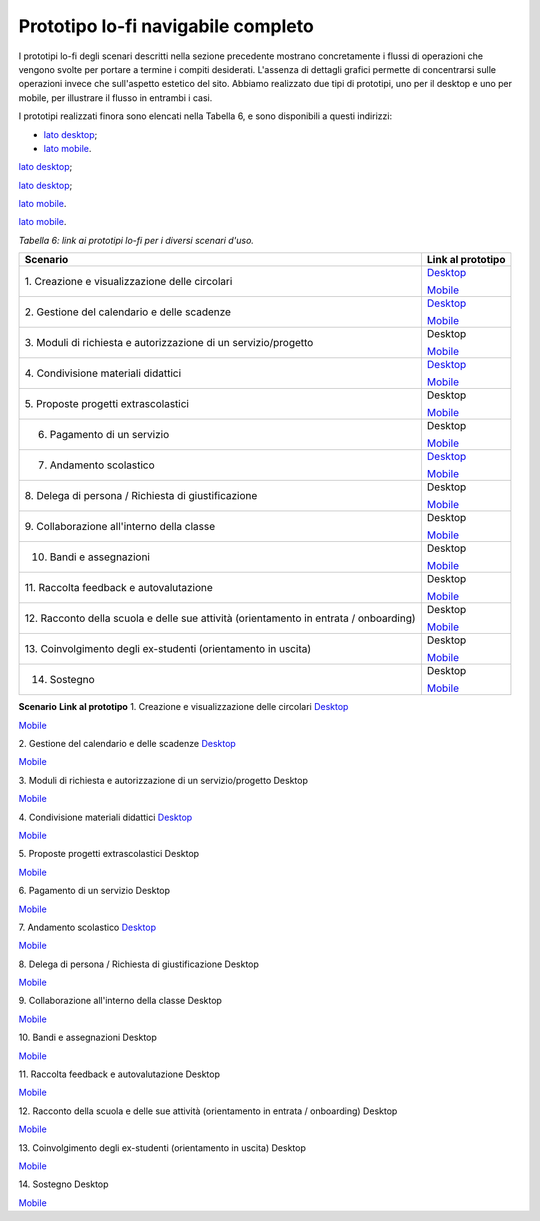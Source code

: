 .. _prototipo-lo-fi-navigabile-completo:

Prototipo lo-fi navigabile completo
===================================

I prototipi lo-fi degli scenari descritti nella sezione precedente
mostrano concretamente i flussi di operazioni che vengono svolte per
portare a termine i compiti desiderati. L'assenza di dettagli grafici
permette di concentrarsi sulle operazioni invece che sull'aspetto
estetico del sito. Abbiamo realizzato due tipi di prototipi, uno per il
desktop e uno per mobile, per illustrare il flusso in entrambi i casi.

I prototipi realizzati finora sono elencati nella Tabella 6, e sono
disponibili a questi indirizzi:

-  `lato
   desktop <https://projects.invisionapp.com/share/KPL5VAUR2DV#/screens>`__;

-  `lato
   mobile <https://projects.invisionapp.com/share/2BN05NVHDXK#/screens>`__.

`lato
desktop <https://projects.invisionapp.com/share/KPL5VAUR2DV#/screens>`__;

`lato
desktop <https://projects.invisionapp.com/share/KPL5VAUR2DV#/screens>`__;

`lato
mobile <https://projects.invisionapp.com/share/2BN05NVHDXK#/screens>`__.

`lato
mobile <https://projects.invisionapp.com/share/2BN05NVHDXK#/screens>`__.

*Tabella 6: link ai prototipi lo-fi per i diversi scenari d'uso.*

+-----------------------------------+-----------------------------------+
| **Scenario**                      | **Link al prototipo**             |
+===================================+===================================+
| 1. Creazione e visualizzazione    | `Desktop <https://projects.invisi |
| delle circolari                   | onapp.com/share/KPL5VAUR2DV#/scre |
|                                   | ens/308557225>`__                 |
|                                   |                                   |
|                                   | `Mobile <https://projects.invisio |
|                                   | napp.com/share/2BN05NVHDXK#/scree |
|                                   | ns/308300338>`__                  |
+-----------------------------------+-----------------------------------+
| 2. Gestione del calendario e      | `Desktop <https://projects.invisi |
| delle scadenze                    | onapp.com/share/KPL5VAUR2DV#/scre |
|                                   | ens/309369121>`__                 |
|                                   |                                   |
|                                   | `Mobile <https://projects.invisio |
|                                   | napp.com/share/2BN05NVHDXK#/scree |
|                                   | ns/308953023>`__                  |
+-----------------------------------+-----------------------------------+
| 3. Moduli di richiesta e          | Desktop                           |
| autorizzazione di un              |                                   |
| servizio/progetto                 | `Mobile <https://projects.invisio |
|                                   | napp.com/share/2BN05NVHDXK#/scree |
|                                   | ns/309117022>`__                  |
+-----------------------------------+-----------------------------------+
| 4. Condivisione materiali         | `Desktop <https://projects.invisi |
| didattici                         | onapp.com/share/KPL5VAUR2DV#/scre |
|                                   | ens/312226145>`__                 |
|                                   |                                   |
|                                   | `Mobile <https://projects.invisio |
|                                   | napp.com/share/2BN05NVHDXK#/scree |
|                                   | ns/308908476>`__                  |
+-----------------------------------+-----------------------------------+
| 5. Proposte progetti              | Desktop                           |
| extrascolastici                   |                                   |
|                                   | `Mobile <https://projects.invisio |
|                                   | napp.com/share/2BN05NVHDXK#/scree |
|                                   | ns/310945694>`__                  |
+-----------------------------------+-----------------------------------+
| 6. Pagamento di un servizio       | Desktop                           |
|                                   |                                   |
|                                   | `Mobile <https://projects.invisio |
|                                   | napp.com/share/2BN05NVHDXK#/scree |
|                                   | ns/308654022>`__                  |
+-----------------------------------+-----------------------------------+
| 7. Andamento scolastico           | `Desktop <https://projects.invisi |
|                                   | onapp.com/share/KPL5VAUR2DV#/scre |
|                                   | ens/311977973>`__                 |
|                                   |                                   |
|                                   | `Mobile <https://projects.invisio |
|                                   | napp.com/share/2BN05NVHDXK#/scree |
|                                   | ns/309176883>`__                  |
+-----------------------------------+-----------------------------------+
| 8. Delega di persona / Richiesta  | Desktop                           |
| di giustificazione                |                                   |
|                                   | `Mobile <https://projects.invisio |
|                                   | napp.com/share/2BN05NVHDXK#/scree |
|                                   | ns/309642454>`__                  |
+-----------------------------------+-----------------------------------+
| 9. Collaborazione all'interno     | Desktop                           |
| della classe                      |                                   |
|                                   | `Mobile <https://projects.invisio |
|                                   | napp.com/share/2BN05NVHDXK#/scree |
|                                   | ns/311538877>`__                  |
+-----------------------------------+-----------------------------------+
| 10. Bandi e assegnazioni          | Desktop                           |
|                                   |                                   |
|                                   | `Mobile <https://projects.invisio |
|                                   | napp.com/share/2BN05NVHDXK#/scree |
|                                   | ns/310710606>`__                  |
+-----------------------------------+-----------------------------------+
| 11. Raccolta feedback e           | Desktop                           |
| autovalutazione                   |                                   |
|                                   | `Mobile <https://projects.invisio |
|                                   | napp.com/share/2BN05NVHDXK#/scree |
|                                   | ns/309706193>`__                  |
+-----------------------------------+-----------------------------------+
| 12. Racconto della scuola e delle | Desktop                           |
| sue attività (orientamento in     |                                   |
| entrata / onboarding)             | `Mobile <https://projects.invisio |
|                                   | napp.com/share/2BN05NVHDXK#/scree |
|                                   | ns/310192877>`__                  |
+-----------------------------------+-----------------------------------+
| 13. Coinvolgimento degli          | Desktop                           |
| ex-studenti (orientamento in      |                                   |
| uscita)                           | `Mobile <https://projects.invisio |
|                                   | napp.com/share/2BN05NVHDXK#/scree |
|                                   | ns/310446636>`__                  |
+-----------------------------------+-----------------------------------+
| 14. Sostegno                      | Desktop                           |
|                                   |                                   |
|                                   | `Mobile <https://projects.invisio |
|                                   | napp.com/share/2BN05NVHDXK#/scree |
|                                   | ns/312530515>`__                  |
+-----------------------------------+-----------------------------------+

**Scenario**
**Link al prototipo**
1. Creazione e visualizzazione delle circolari
`Desktop <https://projects.invisionapp.com/share/KPL5VAUR2DV#/screens/308557225>`__

`Mobile <https://projects.invisionapp.com/share/2BN05NVHDXK#/screens/308300338>`__

2. Gestione del calendario e delle scadenze
`Desktop <https://projects.invisionapp.com/share/KPL5VAUR2DV#/screens/309369121>`__

`Mobile <https://projects.invisionapp.com/share/2BN05NVHDXK#/screens/308953023>`__

3. Moduli di richiesta e autorizzazione di un servizio/progetto
Desktop

`Mobile <https://projects.invisionapp.com/share/2BN05NVHDXK#/screens/309117022>`__

4. Condivisione materiali didattici
`Desktop <https://projects.invisionapp.com/share/KPL5VAUR2DV#/screens/312226145>`__

`Mobile <https://projects.invisionapp.com/share/2BN05NVHDXK#/screens/308908476>`__

5. Proposte progetti extrascolastici
Desktop

`Mobile <https://projects.invisionapp.com/share/2BN05NVHDXK#/screens/310945694>`__

6. Pagamento di un servizio
Desktop

`Mobile <https://projects.invisionapp.com/share/2BN05NVHDXK#/screens/308654022>`__

7. Andamento scolastico
`Desktop <https://projects.invisionapp.com/share/KPL5VAUR2DV#/screens/311977973>`__

`Mobile <https://projects.invisionapp.com/share/2BN05NVHDXK#/screens/309176883>`__

8. Delega di persona / Richiesta di giustificazione
Desktop

`Mobile <https://projects.invisionapp.com/share/2BN05NVHDXK#/screens/309642454>`__

9. Collaborazione all'interno della classe
Desktop

`Mobile <https://projects.invisionapp.com/share/2BN05NVHDXK#/screens/311538877>`__

10. Bandi e assegnazioni
Desktop

`Mobile <https://projects.invisionapp.com/share/2BN05NVHDXK#/screens/310710606>`__

11. Raccolta feedback e autovalutazione
Desktop

`Mobile <https://projects.invisionapp.com/share/2BN05NVHDXK#/screens/309706193>`__

12. Racconto della scuola e delle sue attività (orientamento in entrata
/ onboarding)
Desktop

`Mobile <https://projects.invisionapp.com/share/2BN05NVHDXK#/screens/310192877>`__

13. Coinvolgimento degli ex-studenti (orientamento in uscita)
Desktop

`Mobile <https://projects.invisionapp.com/share/2BN05NVHDXK#/screens/310446636>`__

14. Sostegno
Desktop

`Mobile <https://projects.invisionapp.com/share/2BN05NVHDXK#/screens/312530515>`__
